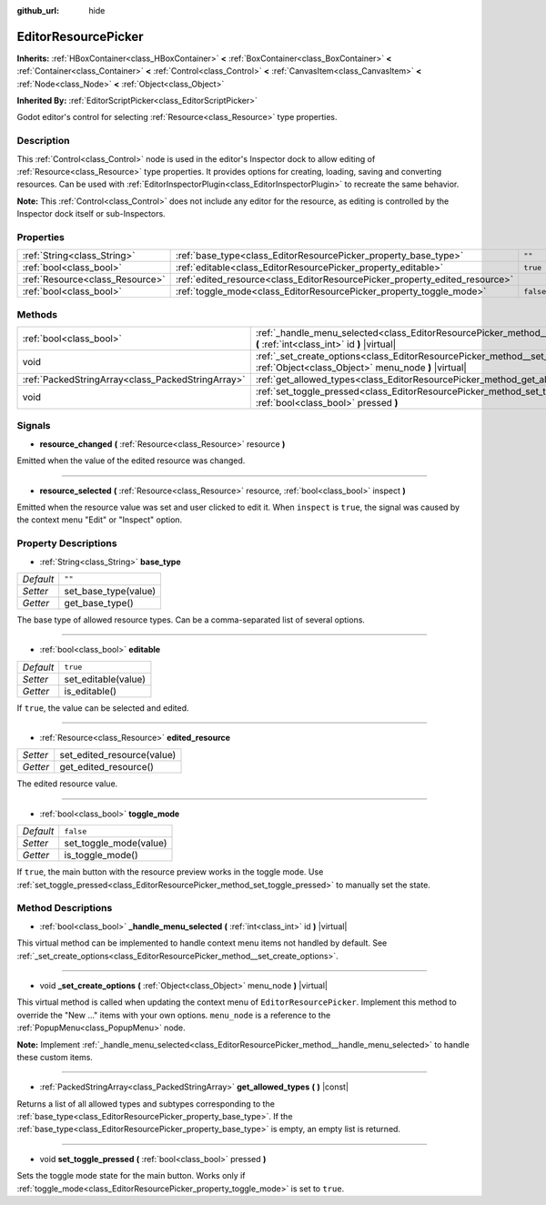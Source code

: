 :github_url: hide

.. DO NOT EDIT THIS FILE!!!
.. Generated automatically from Godot engine sources.
.. Generator: https://github.com/godotengine/godot/tree/master/doc/tools/make_rst.py.
.. XML source: https://github.com/godotengine/godot/tree/master/doc/classes/EditorResourcePicker.xml.

.. _class_EditorResourcePicker:

EditorResourcePicker
====================

**Inherits:** :ref:`HBoxContainer<class_HBoxContainer>` **<** :ref:`BoxContainer<class_BoxContainer>` **<** :ref:`Container<class_Container>` **<** :ref:`Control<class_Control>` **<** :ref:`CanvasItem<class_CanvasItem>` **<** :ref:`Node<class_Node>` **<** :ref:`Object<class_Object>`

**Inherited By:** :ref:`EditorScriptPicker<class_EditorScriptPicker>`

Godot editor's control for selecting :ref:`Resource<class_Resource>` type properties.

Description
-----------

This :ref:`Control<class_Control>` node is used in the editor's Inspector dock to allow editing of :ref:`Resource<class_Resource>` type properties. It provides options for creating, loading, saving and converting resources. Can be used with :ref:`EditorInspectorPlugin<class_EditorInspectorPlugin>` to recreate the same behavior.

\ **Note:** This :ref:`Control<class_Control>` does not include any editor for the resource, as editing is controlled by the Inspector dock itself or sub-Inspectors.

Properties
----------

+---------------------------------+-----------------------------------------------------------------------------+-----------+
| :ref:`String<class_String>`     | :ref:`base_type<class_EditorResourcePicker_property_base_type>`             | ``""``    |
+---------------------------------+-----------------------------------------------------------------------------+-----------+
| :ref:`bool<class_bool>`         | :ref:`editable<class_EditorResourcePicker_property_editable>`               | ``true``  |
+---------------------------------+-----------------------------------------------------------------------------+-----------+
| :ref:`Resource<class_Resource>` | :ref:`edited_resource<class_EditorResourcePicker_property_edited_resource>` |           |
+---------------------------------+-----------------------------------------------------------------------------+-----------+
| :ref:`bool<class_bool>`         | :ref:`toggle_mode<class_EditorResourcePicker_property_toggle_mode>`         | ``false`` |
+---------------------------------+-----------------------------------------------------------------------------+-----------+

Methods
-------

+---------------------------------------------------+-----------------------------------------------------------------------------------------------------------------------------------------------+
| :ref:`bool<class_bool>`                           | :ref:`_handle_menu_selected<class_EditorResourcePicker_method__handle_menu_selected>` **(** :ref:`int<class_int>` id **)** |virtual|          |
+---------------------------------------------------+-----------------------------------------------------------------------------------------------------------------------------------------------+
| void                                              | :ref:`_set_create_options<class_EditorResourcePicker_method__set_create_options>` **(** :ref:`Object<class_Object>` menu_node **)** |virtual| |
+---------------------------------------------------+-----------------------------------------------------------------------------------------------------------------------------------------------+
| :ref:`PackedStringArray<class_PackedStringArray>` | :ref:`get_allowed_types<class_EditorResourcePicker_method_get_allowed_types>` **(** **)** |const|                                             |
+---------------------------------------------------+-----------------------------------------------------------------------------------------------------------------------------------------------+
| void                                              | :ref:`set_toggle_pressed<class_EditorResourcePicker_method_set_toggle_pressed>` **(** :ref:`bool<class_bool>` pressed **)**                   |
+---------------------------------------------------+-----------------------------------------------------------------------------------------------------------------------------------------------+

Signals
-------

.. _class_EditorResourcePicker_signal_resource_changed:

- **resource_changed** **(** :ref:`Resource<class_Resource>` resource **)**

Emitted when the value of the edited resource was changed.

----

.. _class_EditorResourcePicker_signal_resource_selected:

- **resource_selected** **(** :ref:`Resource<class_Resource>` resource, :ref:`bool<class_bool>` inspect **)**

Emitted when the resource value was set and user clicked to edit it. When ``inspect`` is ``true``, the signal was caused by the context menu "Edit" or "Inspect" option.

Property Descriptions
---------------------

.. _class_EditorResourcePicker_property_base_type:

- :ref:`String<class_String>` **base_type**

+-----------+----------------------+
| *Default* | ``""``               |
+-----------+----------------------+
| *Setter*  | set_base_type(value) |
+-----------+----------------------+
| *Getter*  | get_base_type()      |
+-----------+----------------------+

The base type of allowed resource types. Can be a comma-separated list of several options.

----

.. _class_EditorResourcePicker_property_editable:

- :ref:`bool<class_bool>` **editable**

+-----------+---------------------+
| *Default* | ``true``            |
+-----------+---------------------+
| *Setter*  | set_editable(value) |
+-----------+---------------------+
| *Getter*  | is_editable()       |
+-----------+---------------------+

If ``true``, the value can be selected and edited.

----

.. _class_EditorResourcePicker_property_edited_resource:

- :ref:`Resource<class_Resource>` **edited_resource**

+----------+----------------------------+
| *Setter* | set_edited_resource(value) |
+----------+----------------------------+
| *Getter* | get_edited_resource()      |
+----------+----------------------------+

The edited resource value.

----

.. _class_EditorResourcePicker_property_toggle_mode:

- :ref:`bool<class_bool>` **toggle_mode**

+-----------+------------------------+
| *Default* | ``false``              |
+-----------+------------------------+
| *Setter*  | set_toggle_mode(value) |
+-----------+------------------------+
| *Getter*  | is_toggle_mode()       |
+-----------+------------------------+

If ``true``, the main button with the resource preview works in the toggle mode. Use :ref:`set_toggle_pressed<class_EditorResourcePicker_method_set_toggle_pressed>` to manually set the state.

Method Descriptions
-------------------

.. _class_EditorResourcePicker_method__handle_menu_selected:

- :ref:`bool<class_bool>` **_handle_menu_selected** **(** :ref:`int<class_int>` id **)** |virtual|

This virtual method can be implemented to handle context menu items not handled by default. See :ref:`_set_create_options<class_EditorResourcePicker_method__set_create_options>`.

----

.. _class_EditorResourcePicker_method__set_create_options:

- void **_set_create_options** **(** :ref:`Object<class_Object>` menu_node **)** |virtual|

This virtual method is called when updating the context menu of ``EditorResourcePicker``. Implement this method to override the "New ..." items with your own options. ``menu_node`` is a reference to the :ref:`PopupMenu<class_PopupMenu>` node.

\ **Note:** Implement :ref:`_handle_menu_selected<class_EditorResourcePicker_method__handle_menu_selected>` to handle these custom items.

----

.. _class_EditorResourcePicker_method_get_allowed_types:

- :ref:`PackedStringArray<class_PackedStringArray>` **get_allowed_types** **(** **)** |const|

Returns a list of all allowed types and subtypes corresponding to the :ref:`base_type<class_EditorResourcePicker_property_base_type>`. If the :ref:`base_type<class_EditorResourcePicker_property_base_type>` is empty, an empty list is returned.

----

.. _class_EditorResourcePicker_method_set_toggle_pressed:

- void **set_toggle_pressed** **(** :ref:`bool<class_bool>` pressed **)**

Sets the toggle mode state for the main button. Works only if :ref:`toggle_mode<class_EditorResourcePicker_property_toggle_mode>` is set to ``true``.

.. |virtual| replace:: :abbr:`virtual (This method should typically be overridden by the user to have any effect.)`
.. |const| replace:: :abbr:`const (This method has no side effects. It doesn't modify any of the instance's member variables.)`
.. |vararg| replace:: :abbr:`vararg (This method accepts any number of arguments after the ones described here.)`
.. |constructor| replace:: :abbr:`constructor (This method is used to construct a type.)`
.. |static| replace:: :abbr:`static (This method doesn't need an instance to be called, so it can be called directly using the class name.)`
.. |operator| replace:: :abbr:`operator (This method describes a valid operator to use with this type as left-hand operand.)`
